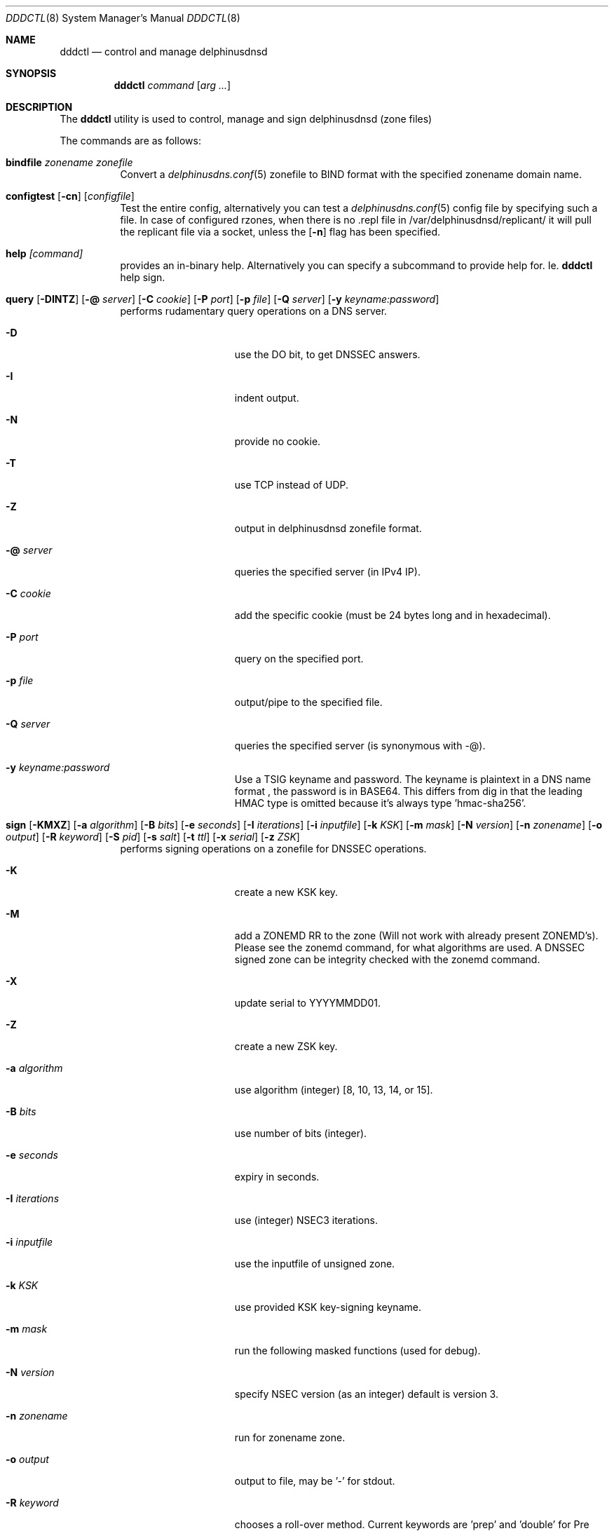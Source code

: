 .\" In parts copyright (template) by:
.\"
.\"	$OpenBSD: vmctl.8,v 1.39 2018/02/24 13:14:09 jmc Exp $
.\"
.\" Copyright (c) 2018-2023 Peter J. Philipp
.\" Copyright (c) 2015 Mike Larkin <mlarkin@openbsd.org>
.\"
.\" Permission to use, copy, modify, and distribute this software for any
.\" purpose with or without fee is hereby granted, provided that the above
.\" copyright notice and this permission notice appear in all copies.
.\"
.\" THE SOFTWARE IS PROVIDED "AS IS" AND THE AUTHOR DISCLAIMS ALL WARRANTIES
.\" WITH REGARD TO THIS SOFTWARE INCLUDING ALL IMPLIED WARRANTIES OF
.\" MERCHANTABILITY AND FITNESS. IN NO EVENT SHALL THE AUTHOR BE LIABLE FOR
.\" ANY SPECIAL, DIRECT, INDIRECT, OR CONSEQUENTIAL DAMAGES OR ANY DAMAGES
.\" WHATSOEVER RESULTING FROM LOSS OF USE, DATA OR PROFITS, WHETHER IN AN
.\" ACTION OF CONTRACT, NEGLIGENCE OR OTHER TORTIOUS ACTION, ARISING OUT OF
.\" OR IN CONNECTION WITH THE USE OR PERFORMANCE OF THIS SOFTWARE.
.\"
.Dd $Mdocdate: January 16 2024 $
.Dt DDDCTL 8
.Os
.Sh NAME
.Nm dddctl
.Nd control and manage delphinusdnsd
.Sh SYNOPSIS
.Nm
.Ar command
.Op Ar arg ...
.Sh DESCRIPTION
The
.Nm
utility is used to control, manage and sign delphinusdnsd (zone files)
.Pp
The commands are as follows:
.Bl -tag -width Ds
.It Cm bindfile Ar zonename zonefile
Convert a 
.Xr delphinusdns.conf 5
zonefile to BIND format with the specified zonename domain name.
.It Xo Cm configtest 
.Op Fl cn 
.Op Ar configfile
.Xc
Test the entire config, alternatively you can test a
.Xr delphinusdns.conf 5
config file by specifying such a file.  In case of configured rzones, when
there is no .repl file in /var/delphinusdnsd/replicant/ it will pull the
replicant file via a socket, unless the
.Op Fl n
flag has been specified.
.It Cm help Ar [command]
provides an in-binary help.  Alternatively you can specify a subcommand 
to provide help for.  Ie. 
.Nm
help sign.
.It Xo Cm query
.Op Fl DINTZ
.Op Fl @ Ar server
.Op Fl C Ar cookie
.Op Fl P Ar port
.Op Fl p Ar file
.Op Fl Q Ar server
.Op Fl y Ar keyname:password
.Xc
performs rudamentary query operations on a DNS server.
.Bl -tag -width "-I iterations"
.It Fl D
use the DO bit, to get DNSSEC answers.
.It Fl I
indent output.
.It Fl N
provide no cookie.
.It Fl T
use TCP instead of UDP.
.It Fl Z
output in delphinusdnsd zonefile format.
.It Fl @ Ar server
queries the specified server (in IPv4 IP).
.It Fl C Ar cookie
add the specific cookie (must be 24 bytes long and in hexadecimal).
.It Fl P Ar port
query on the specified port.
.It Fl p Ar file
output/pipe to the specified file.
.It Fl Q Ar server
queries the specified server (is synonymous with -@).
.It Fl y Ar keyname:password
Use a TSIG keyname and password.  The keyname is plaintext in a DNS name format
, the password is in BASE64.  This differs from dig in that the leading HMAC 
type is omitted because it's always type 'hmac-sha256'.
.El
.It Xo Cm sign 
.Op Fl KMXZ
.Op Fl a Ar algorithm
.Op Fl B Ar bits
.Op Fl e Ar seconds
.Op Fl I Ar iterations
.Op Fl i Ar inputfile
.Op Fl k Ar KSK
.Op Fl m Ar mask
.Op Fl N Ar version
.Op Fl n Ar zonename
.Op Fl o Ar output
.Op Fl R Ar keyword
.Op Fl S Ar pid
.Op Fl s Ar salt
.Op Fl t Ar ttl
.Op Fl x Ar serial
.Op Fl z Ar ZSK
.Xc
performs signing operations on a zonefile for DNSSEC operations.
.Bl -tag -width "-I iterations"
.It Fl K
create a new KSK key.
.It Fl M
add a ZONEMD RR to the zone (Will not work with already present ZONEMD's).
Please see the zonemd command, for what algorithms are used.  A DNSSEC signed
zone can be integrity checked with the zonemd command.
.It Fl X
update serial to YYYYMMDD01.
.It Fl Z
create a new ZSK key.
.It Fl a Ar algorithm
use algorithm (integer) [8, 10, 13, 14, or 15].
.It Fl B Ar bits
use number of bits (integer).
.It Fl e Ar seconds
expiry in seconds.
.It Fl I Ar iterations
use (integer) NSEC3 iterations.
.It Fl i Ar inputfile
use the inputfile of unsigned zone.
.It Fl k Ar KSK
use provided KSK key-signing keyname.
.It Fl m Ar mask
run the following masked functions (used for debug).
.It Fl N Ar version
specify NSEC version (as an integer) default is version 3.
.It Fl n Ar zonename
run for zonename zone.
.It Fl o Ar output
output to file, may be '-' for stdout.
.It Fl R Ar keyword
chooses a roll-over method.  Current keywords are 'prep' and 'double' for
Pre Publication Rollover Method or Double-Signature Rollover method
respectively.  Default is 'prep'.
.It Fl S Ar pid
sign with this pid ('KSK' or 'ZSK' if used in conjunction with [-ZK]).
.It Fl s Ar salt
salt for NSEC3 (in hexadecimal).
.It Fl t Ar ttl
time-to-live for DNSKEY's.
.It Fl x Ar serial
update serial in SOA to serial.
.It Fl z Ar ZSK
use provided ZSK zone-signing keyname.
.El
.It Cm sshfp Ar hostname [-k keyfile] [-t ttl]
produces an SSHFP output on stdout in 
.Xr delphinusdnsd 8
format.
.It Cm start Ar [-f configfile] [-I identstring] [-s path]
starts
.Xr delphinusdnsd 8
with an optional configfile and control socket path.
.It Cm stop Ar [-I identstring] [-s path]
stops delphinusdnsd with optional control socket path.
.It Cm restart Ar [-I identstring] [-s path]
restarts delphinusdnsd with optional control socket path.
.It Cm tsig
prints a random tsig key and exits.
.It Cm version
prints a version and exits.
.It Cm zonemd Ar [-c] [-n zonename] [-o outfile] file
.Bl -tag -width "zonemd"
message digests (SIMPLE scheme, algorithm SHA386) a non-DNSSEC zonefile.
.It Fl c
checks a zonefile wether an embedded ZONEMD matches.
.It Fl o Ar outfile
specifies an optional output file, otherwise stdout.
.El
.Sh EXAMPLES
To create a ZSK and a KSK key the first time one may do:
.Pp
dddctl sign -Z -K -n delphinusdns.org
.Pp
To sign a delphinusdns zone the first time one may do:
.Pp
dddctl sign -Z -K -a 13 -B 2048 -n delphinusdns.org -i delphinusdns.org.zone -o delphinusdns.org.zone.signed
.Pp
Please see the delphinusdns.org website for more examples.
.Sh SEE ALSO
.Xr delphinusdnsd 8
.Xr delphinusdns.conf 5
.Sh FILES
.Bl -tag -width /var/delphinusdnsd/etc/delphinusdns.conf -compact
.It Pa /var/delphinusdnsd/etc/delphinusdns.conf
default configfile
.It Pa /var/delphinusdnsd/replicant/
replicant zone files pulled via AXFR
.It Pa /var/run/delphinusdnsd.sock
default 
.Nm
control socket
.El
.Sh BUGS
On Linux, with a replicant zone set up in the configfile, a 
.Nm
configtest will error out (at least on the Raspberry Pi), the first time.
Subsequent configtests should state OK, so check for this.  I haven't found
the bug for this yet.  
.Pp
dddctl query will output escaped characters (with VIS_OCTAL) which is not
exactly the same as 
.Xr dig 1 's
which outputs in a format adhering to RFC 1035 section 5.1.  It's better than
not escaping escape codes though.  So for reference
.Xr dig 1
is a decimal output, dddctl query is octal output escaping.
.Sh AUTHORS
.An -nosplit
.An Peter J. Philipp Aq Mt pbug44@delphinusdns.org
